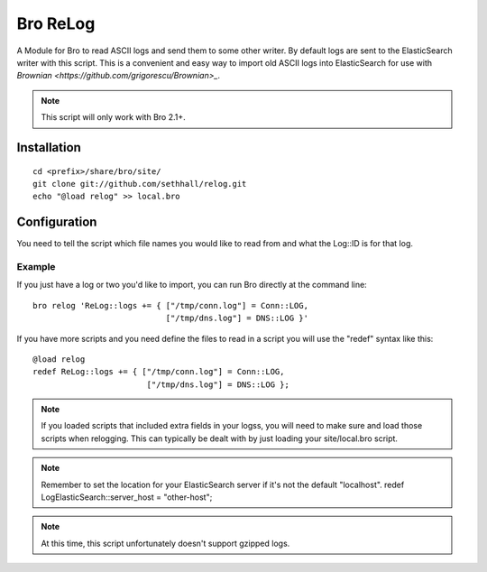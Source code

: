 Bro ReLog
=========

A Module for Bro to read ASCII logs and send them to some other writer.  By default logs are sent to the ElasticSearch writer with this script.  This is a convenient and easy way to import old ASCII logs into ElasticSearch for use with `Brownian <https://github.com/grigorescu/Brownian>_`.

.. note::

	This script will only work with Bro 2.1+.

Installation
------------

::

	cd <prefix>/share/bro/site/
	git clone git://github.com/sethhall/relog.git
	echo "@load relog" >> local.bro

Configuration
-------------

You need to tell the script which file names you would like to read from and what the Log::ID is for that log.

Example
~~~~~~~

If you just have a log or two you'd like to import, you can run Bro directly at the command line::

	bro relog 'ReLog::logs += { ["/tmp/conn.log"] = Conn::LOG,
	                            ["/tmp/dns.log"] = DNS::LOG }'

If you have more scripts and you need define the files to read in a script you will use the "redef" syntax like this::

	@load relog
	redef ReLog::logs += { ["/tmp/conn.log"] = Conn::LOG,
	                        ["/tmp/dns.log"] = DNS::LOG };

.. note::

	If you loaded scripts that included extra fields in your logss, you will need to make sure and load those scripts when relogging.  This can typically be dealt with by just loading your site/local.bro script.

.. note::

	Remember to set the location for your ElasticSearch server if it's not the default "localhost".  redef LogElasticSearch::server_host = "other-host";

.. note::

	At this time, this script unfortunately doesn't support gzipped logs.

